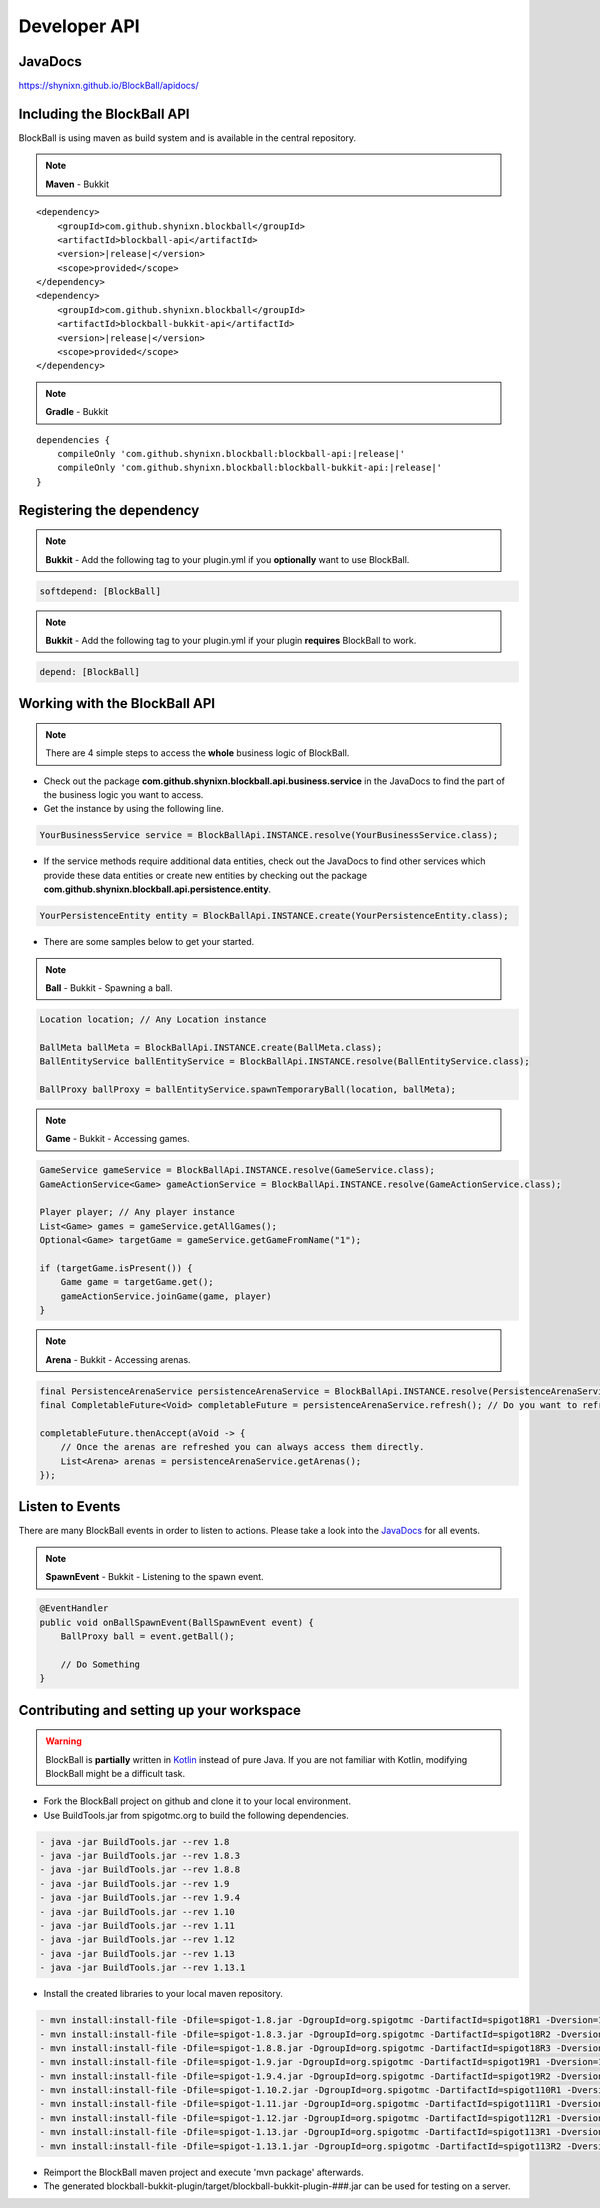 Developer API
=============

JavaDocs
~~~~~~~~

https://shynixn.github.io/BlockBall/apidocs/

Including the BlockBall API
~~~~~~~~~~~~~~~~~~~~~~~~~~~

.. image:: https://maven-badges.herokuapp.com/maven-central/com.github.shynixn.blockball/blockball-api/badge.svg?style=flat-square
  :target: https://maven-badges.herokuapp.com/maven-central/com.github.shynixn.blockball/blockball-api

BlockBall is using maven as build system and is available in the central repository.

.. note::  **Maven** - Bukkit

.. parsed-literal::

    <dependency>
        <groupId>com.github.shynixn.blockball</groupId>
        <artifactId>blockball-api</artifactId>
        <version>\ |release|\ </version>
        <scope>provided</scope>
    </dependency>
    <dependency>
        <groupId>com.github.shynixn.blockball</groupId>
        <artifactId>blockball-bukkit-api</artifactId>
        <version>\ |release|\ </version>
        <scope>provided</scope>
    </dependency>

.. note::  **Gradle** - Bukkit

.. parsed-literal::

    dependencies {
        compileOnly 'com.github.shynixn.blockball:blockball-api:\ |release|\ '
        compileOnly 'com.github.shynixn.blockball:blockball-bukkit-api:\ |release|\ '
    }

Registering the dependency
~~~~~~~~~~~~~~~~~~~~~~~~~~

.. note::  **Bukkit** - Add the following tag to your plugin.yml if you **optionally** want to use BlockBall.

.. code-block:: yaml

    softdepend: [BlockBall]

.. note::  **Bukkit** - Add the following tag to your plugin.yml if your plugin  **requires** BlockBall to work.

.. code-block:: yaml

    depend: [BlockBall]

Working with the BlockBall API
~~~~~~~~~~~~~~~~~~~~~~~~~~~~~~

.. note::  There are 4 simple steps to access the **whole** business logic of BlockBall.

* Check out the package **com.github.shynixn.blockball.api.business.service** in the JavaDocs to find the part of the business logic you want to access.
* Get the instance by using the following line.

.. code-block:: java

    YourBusinessService service = BlockBallApi.INSTANCE.resolve(YourBusinessService.class);

* If the service methods require additional data entities, check out the JavaDocs to find other services which provide these data entities
  or create new entities by checking out the package **com.github.shynixn.blockball.api.persistence.entity**.

.. code-block:: java

    YourPersistenceEntity entity = BlockBallApi.INSTANCE.create(YourPersistenceEntity.class);


* There are some samples below to get your started.

.. note::  **Ball** - Bukkit - Spawning a ball.

.. code-block:: java

    Location location; // Any Location instance

    BallMeta ballMeta = BlockBallApi.INSTANCE.create(BallMeta.class);
    BallEntityService ballEntityService = BlockBallApi.INSTANCE.resolve(BallEntityService.class);

    BallProxy ballProxy = ballEntityService.spawnTemporaryBall(location, ballMeta);

.. note::  **Game** - Bukkit - Accessing games.

.. code-block:: java

    GameService gameService = BlockBallApi.INSTANCE.resolve(GameService.class);
    GameActionService<Game> gameActionService = BlockBallApi.INSTANCE.resolve(GameActionService.class);

    Player player; // Any player instance
    List<Game> games = gameService.getAllGames();
    Optional<Game> targetGame = gameService.getGameFromName("1");

    if (targetGame.isPresent()) {
        Game game = targetGame.get();
        gameActionService.joinGame(game, player)
    }

.. note::  **Arena** - Bukkit - Accessing arenas.

.. code-block:: java

    final PersistenceArenaService persistenceArenaService = BlockBallApi.INSTANCE.resolve(PersistenceArenaService.class);
    final CompletableFuture<Void> completableFuture = persistenceArenaService.refresh(); // Do you want to refresh the arenas from the files?

    completableFuture.thenAccept(aVoid -> {
        // Once the arenas are refreshed you can always access them directly.
        List<Arena> arenas = persistenceArenaService.getArenas();
    });

Listen to Events
~~~~~~~~~~~~~~~~

There are many BlockBall events in order to listen to actions. Please take a look into the `JavaDocs <https://shynixn.github.io/BlockBall/apidocs/>`__  for all events.

.. note::  **SpawnEvent** - Bukkit - Listening to the spawn event.

.. code-block:: java

    @EventHandler
    public void onBallSpawnEvent(BallSpawnEvent event) {
        BallProxy ball = event.getBall();

        // Do Something
    }


Contributing and setting up your workspace
~~~~~~~~~~~~~~~~~~~~~~~~~~~~~~~~~~~~~~~~~~

.. warning:: BlockBall is **partially** written in `Kotlin <https://kotlinlang.org/>`__ instead of pure Java. If you are not familiar with Kotlin, modifying BlockBall might be a difficult task.

* Fork the BlockBall project on github and clone it to your local environment.

* Use BuildTools.jar from spigotmc.org to build the following dependencies.

.. code-block:: java

    - java -jar BuildTools.jar --rev 1.8
    - java -jar BuildTools.jar --rev 1.8.3
    - java -jar BuildTools.jar --rev 1.8.8
    - java -jar BuildTools.jar --rev 1.9
    - java -jar BuildTools.jar --rev 1.9.4
    - java -jar BuildTools.jar --rev 1.10
    - java -jar BuildTools.jar --rev 1.11
    - java -jar BuildTools.jar --rev 1.12
    - java -jar BuildTools.jar --rev 1.13
    - java -jar BuildTools.jar --rev 1.13.1

* Install the created libraries to your local maven repository.

.. code-block:: java

    - mvn install:install-file -Dfile=spigot-1.8.jar -DgroupId=org.spigotmc -DartifactId=spigot18R1 -Dversion=1.8.0-R1.0 -Dpackaging=jar
    - mvn install:install-file -Dfile=spigot-1.8.3.jar -DgroupId=org.spigotmc -DartifactId=spigot18R2 -Dversion=1.8.3-R2.0 -Dpackaging=jar
    - mvn install:install-file -Dfile=spigot-1.8.8.jar -DgroupId=org.spigotmc -DartifactId=spigot18R3 -Dversion=1.8.8-R3.0 -Dpackaging=jar
    - mvn install:install-file -Dfile=spigot-1.9.jar -DgroupId=org.spigotmc -DartifactId=spigot19R1 -Dversion=1.9.0-R1.0 -Dpackaging=jar
    - mvn install:install-file -Dfile=spigot-1.9.4.jar -DgroupId=org.spigotmc -DartifactId=spigot19R2 -Dversion=1.9.4-R2.0 -Dpackaging=jar
    - mvn install:install-file -Dfile=spigot-1.10.2.jar -DgroupId=org.spigotmc -DartifactId=spigot110R1 -Dversion=1.10.2-R1.0 -Dpackaging=jar
    - mvn install:install-file -Dfile=spigot-1.11.jar -DgroupId=org.spigotmc -DartifactId=spigot111R1 -Dversion=1.11.0-R1.0 -Dpackaging=jar
    - mvn install:install-file -Dfile=spigot-1.12.jar -DgroupId=org.spigotmc -DartifactId=spigot112R1 -Dversion=1.12.0-R1.0 -Dpackaging=jar
    - mvn install:install-file -Dfile=spigot-1.13.jar -DgroupId=org.spigotmc -DartifactId=spigot113R1 -Dversion=1.13.0-R1.0 -Dpackaging=jar
    - mvn install:install-file -Dfile=spigot-1.13.1.jar -DgroupId=org.spigotmc -DartifactId=spigot113R2 -Dversion=1.13.1-R2.0 -Dpackaging=jar

* Reimport the BlockBall maven project and execute 'mvn package' afterwards.

* The generated blockball-bukkit-plugin/target/blockball-bukkit-plugin-###.jar can be used for testing on a server.